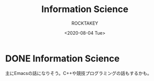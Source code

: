#+title: Information Science
#+author: ROCKTAKEY
#+date: <2020-08-04 Tue>
#+options: ^:{}

#+hugo_base_dir: ../
#+hugo_section: information-science

#+link: files file+sys:../static/files/

* DONE Information Science
  CLOSED: [2020-08-05 Wed 17:37]
 :PROPERTIES:
 :EXPORT_FILE_NAME: _index
 :EXPORT_HUGO_LASTMOD: [2020-08-06 Wed 12:33]
 :END:

  主にEmacsの話になりそう。C++や競技プログラミングの話もするかも。
